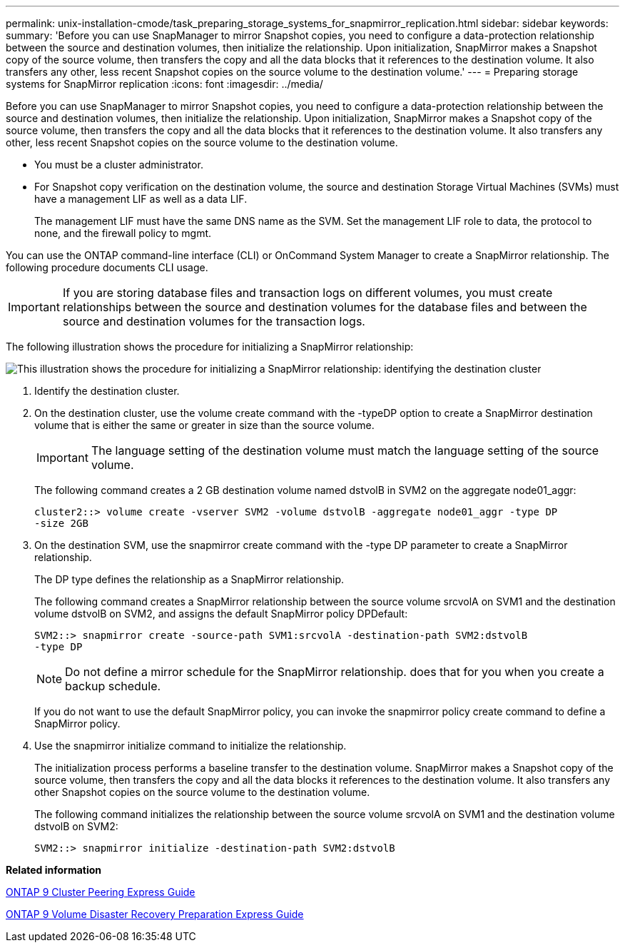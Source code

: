 ---
permalink: unix-installation-cmode/task_preparing_storage_systems_for_snapmirror_replication.html
sidebar: sidebar
keywords: 
summary: 'Before you can use SnapManager to mirror Snapshot copies, you need to configure a data-protection relationship between the source and destination volumes, then initialize the relationship. Upon initialization, SnapMirror makes a Snapshot copy of the source volume, then transfers the copy and all the data blocks that it references to the destination volume. It also transfers any other, less recent Snapshot copies on the source volume to the destination volume.'
---
= Preparing storage systems for SnapMirror replication
:icons: font
:imagesdir: ../media/

[.lead]
Before you can use SnapManager to mirror Snapshot copies, you need to configure a data-protection relationship between the source and destination volumes, then initialize the relationship. Upon initialization, SnapMirror makes a Snapshot copy of the source volume, then transfers the copy and all the data blocks that it references to the destination volume. It also transfers any other, less recent Snapshot copies on the source volume to the destination volume.

* You must be a cluster administrator.
* For Snapshot copy verification on the destination volume, the source and destination Storage Virtual Machines (SVMs) must have a management LIF as well as a data LIF.
+
The management LIF must have the same DNS name as the SVM. Set the management LIF role to data, the protocol to none, and the firewall policy to mgmt.

You can use the ONTAP command-line interface (CLI) or OnCommand System Manager to create a SnapMirror relationship. The following procedure documents CLI usage.

IMPORTANT: If you are storing database files and transaction logs on different volumes, you must create relationships between the source and destination volumes for the database files and between the source and destination volumes for the transaction logs.

The following illustration shows the procedure for initializing a SnapMirror relationship:

image::../media/snapmirror_steps_clustered.gif[This illustration shows the procedure for initializing a SnapMirror relationship: identifying the destination cluster, creating a destination volume, creating a SnapMirror relationship between the volumes, and then initializing the relationship to start a baseline transfer.]

. Identify the destination cluster.
. On the destination cluster, use the volume create command with the -typeDP option to create a SnapMirror destination volume that is either the same or greater in size than the source volume.
+
IMPORTANT: The language setting of the destination volume must match the language setting of the source volume.
+
The following command creates a 2 GB destination volume named dstvolB in SVM2 on the aggregate node01_aggr:
+
----
cluster2::> volume create -vserver SVM2 -volume dstvolB -aggregate node01_aggr -type DP
-size 2GB
----

. On the destination SVM, use the snapmirror create command with the -type DP parameter to create a SnapMirror relationship.
+
The DP type defines the relationship as a SnapMirror relationship.
+
The following command creates a SnapMirror relationship between the source volume srcvolA on SVM1 and the destination volume dstvolB on SVM2, and assigns the default SnapMirror policy DPDefault:
+
----
SVM2::> snapmirror create -source-path SVM1:srcvolA -destination-path SVM2:dstvolB
-type DP
----
+
NOTE: Do not define a mirror schedule for the SnapMirror relationship. does that for you when you create a backup schedule.
+
If you do not want to use the default SnapMirror policy, you can invoke the snapmirror policy create command to define a SnapMirror policy.

. Use the snapmirror initialize command to initialize the relationship.
+
The initialization process performs a baseline transfer to the destination volume. SnapMirror makes a Snapshot copy of the source volume, then transfers the copy and all the data blocks it references to the destination volume. It also transfers any other Snapshot copies on the source volume to the destination volume.
+
The following command initializes the relationship between the source volume srcvolA on SVM1 and the destination volume dstvolB on SVM2:
+
----
SVM2::> snapmirror initialize -destination-path SVM2:dstvolB
----

*Related information*

http://docs.netapp.com/ontap-9/topic/com.netapp.doc.exp-clus-peer/home.html[ONTAP 9 Cluster Peering Express Guide]

http://docs.netapp.com/ontap-9/topic/com.netapp.doc.exp-sm-ic-cg/home.html[ONTAP 9 Volume Disaster Recovery Preparation Express Guide]
